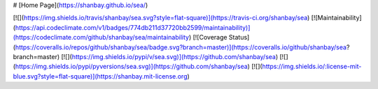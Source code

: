 # [Home Page](https://shanbay.github.io/sea/)

[![](https://img.shields.io/travis/shanbay/sea.svg?style=flat-square)](https://travis-ci.org/shanbay/sea)
[![Maintainability](https://api.codeclimate.com/v1/badges/774db211d37720bb2599/maintainability)](https://codeclimate.com/github/shanbay/sea/maintainability)
[![Coverage Status](https://coveralls.io/repos/github/shanbay/sea/badge.svg?branch=master)](https://coveralls.io/github/shanbay/sea?branch=master)
[![](https://img.shields.io/pypi/v/sea.svg)](https://github.com/shanbay/sea)
[![](https://img.shields.io/pypi/pyversions/sea.svg)](https://github.com/shanbay/sea)
[![](https://img.shields.io/:license-mit-blue.svg?style=flat-square)](https://shanbay.mit-license.org)


